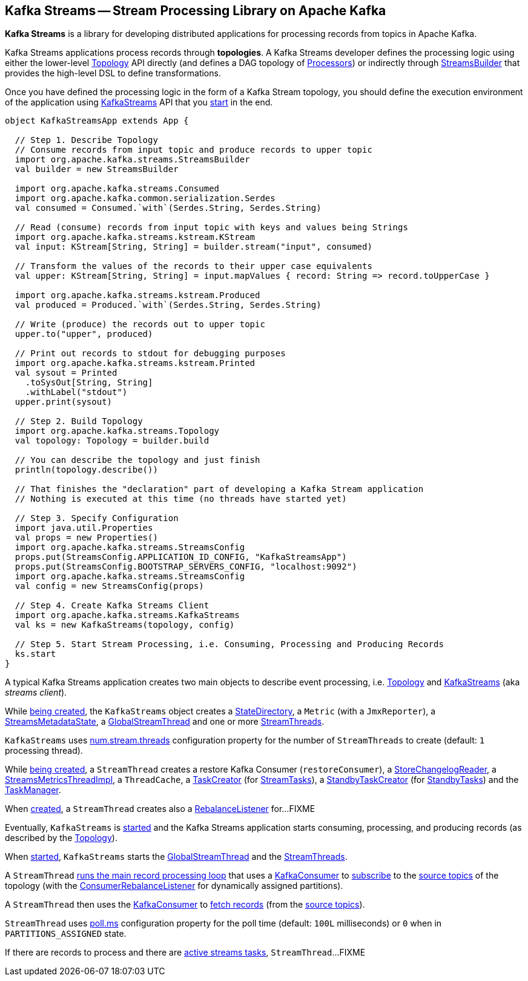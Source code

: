 == Kafka Streams -- Stream Processing Library on Apache Kafka

*Kafka Streams* is a library for developing distributed applications for processing records from topics in Apache Kafka.

Kafka Streams applications process records through *topologies*. A Kafka Streams developer defines the processing logic using either the lower-level link:kafka-streams-Topology.adoc[Topology] API directly (and defines a DAG topology of link:kafka-streams-Processor.adoc[Processors]) or indirectly through link:kafka-streams-StreamsBuilder.adoc[StreamsBuilder] that provides the high-level DSL to define transformations.

Once you have defined the processing logic in the form of a Kafka Stream topology, you should define the execution environment of the application using link:kafka-streams-KafkaStreams.adoc[KafkaStreams] API that you link:kafka-streams-KafkaStreams.adoc#start[start] in the end.

[source, scala]
----
object KafkaStreamsApp extends App {

  // Step 1. Describe Topology
  // Consume records from input topic and produce records to upper topic
  import org.apache.kafka.streams.StreamsBuilder
  val builder = new StreamsBuilder

  import org.apache.kafka.streams.Consumed
  import org.apache.kafka.common.serialization.Serdes
  val consumed = Consumed.`with`(Serdes.String, Serdes.String)

  // Read (consume) records from input topic with keys and values being Strings
  import org.apache.kafka.streams.kstream.KStream
  val input: KStream[String, String] = builder.stream("input", consumed)

  // Transform the values of the records to their upper case equivalents
  val upper: KStream[String, String] = input.mapValues { record: String => record.toUpperCase }

  import org.apache.kafka.streams.kstream.Produced
  val produced = Produced.`with`(Serdes.String, Serdes.String)

  // Write (produce) the records out to upper topic
  upper.to("upper", produced)

  // Print out records to stdout for debugging purposes
  import org.apache.kafka.streams.kstream.Printed
  val sysout = Printed
    .toSysOut[String, String]
    .withLabel("stdout")
  upper.print(sysout)

  // Step 2. Build Topology
  import org.apache.kafka.streams.Topology
  val topology: Topology = builder.build

  // You can describe the topology and just finish
  println(topology.describe())

  // That finishes the "declaration" part of developing a Kafka Stream application
  // Nothing is executed at this time (no threads have started yet)

  // Step 3. Specify Configuration
  import java.util.Properties
  val props = new Properties()
  import org.apache.kafka.streams.StreamsConfig
  props.put(StreamsConfig.APPLICATION_ID_CONFIG, "KafkaStreamsApp")
  props.put(StreamsConfig.BOOTSTRAP_SERVERS_CONFIG, "localhost:9092")
  import org.apache.kafka.streams.StreamsConfig
  val config = new StreamsConfig(props)

  // Step 4. Create Kafka Streams Client
  import org.apache.kafka.streams.KafkaStreams
  val ks = new KafkaStreams(topology, config)

  // Step 5. Start Stream Processing, i.e. Consuming, Processing and Producing Records
  ks.start
}
----

A typical Kafka Streams application creates two main objects to describe event processing, i.e. <<kafka-streams-Topology.adoc#, Topology>> and <<kafka-streams-KafkaStreams.adoc#, KafkaStreams>> (aka _streams client_).

While <<kafka-streams-KafkaStreams.adoc#creating-instance, being created>>, the `KafkaStreams` object creates a <<kafka-streams-StateDirectory.adoc#, StateDirectory>>, a `Metric` (with a `JmxReporter`), a <<kafka-streams-StreamsMetadataState.adoc#, StreamsMetadataState>>, a <<kafka-streams-GlobalStreamThread.adoc#, GlobalStreamThread>> and one or more <<kafka-streams-StreamThread.adoc#, StreamThreads>>.

`KafkaStreams` uses <<kafka-streams-properties.adoc#num.stream.threads, num.stream.threads>> configuration property for the number of `StreamThreads` to create (default: `1` processing thread).

While <<kafka-streams-StreamThread.adoc#create, being created>>, a `StreamThread` creates a restore Kafka Consumer (`restoreConsumer`), a <<kafka-streams-StoreChangelogReader.adoc#, StoreChangelogReader>>, a <<kafka-streams-StreamsMetricsThreadImpl.adoc#, StreamsMetricsThreadImpl>>, a `ThreadCache`, a <<kafka-streams-TaskCreator.adoc#, TaskCreator>> (for <<kafka-streams-StreamTask.adoc#, StreamTasks>>), a <<kafka-streams-StandbyTaskCreator.adoc#, StandbyTaskCreator>> (for <<kafka-streams-StandbyTask.adoc#, StandbyTasks>>) and the <<kafka-streams-TaskManager.adoc#, TaskManager>>.

When <<kafka-streams-StreamThread.adoc#creating-instance, created>>, a `StreamThread` creates also a <<kafka-streams-StreamThread-RebalanceListener.adoc#, RebalanceListener>> for...FIXME

Eventually, `KafkaStreams` is <<kafka-streams-KafkaStreams.adoc#start, started>> and the Kafka Streams application starts consuming, processing, and producing records (as described by the <<kafka-streams-Topology.adoc#, Topology>>).

When <<kafka-streams-KafkaStreams.adoc#start, started>>, `KafkaStreams` starts the <<kafka-streams-GlobalStreamThread.adoc#, GlobalStreamThread>> and the <<kafka-streams-StreamThread.adoc#, StreamThreads>>.

A `StreamThread` <<kafka-streams-StreamThread.adoc#runLoop, runs the main record processing loop>> that uses a https://kafka.apache.org/20/javadoc/org/apache/kafka/clients/consumer/KafkaConsumer.html[KafkaConsumer] to link:++https://kafka.apache.org/20/javadoc/org/apache/kafka/clients/consumer/KafkaConsumer.html#subscribe-java.util.Collection-org.apache.kafka.clients.consumer.ConsumerRebalanceListener-++[subscribe] to the <<kafka-streams-InternalTopologyBuilder.adoc#sourceTopicPattern, source topics>> of the topology (with the http://kafka.apache.org/20/javadoc/org/apache/kafka/clients/consumer/ConsumerRebalanceListener.html[ConsumerRebalanceListener] for dynamically assigned partitions).

A `StreamThread` then uses the https://kafka.apache.org/20/javadoc/org/apache/kafka/clients/consumer/KafkaConsumer.html[KafkaConsumer] to link:++https://kafka.apache.org/20/javadoc/org/apache/kafka/clients/consumer/KafkaConsumer.html#poll-java.time.Duration-++[fetch records] (from the <<kafka-streams-InternalTopologyBuilder.adoc#sourceTopicPattern, source topics>>).

`StreamThread` uses <<kafka-streams-properties.adoc#poll.ms, poll.ms>> configuration property for the poll time (default: `100L` milliseconds) or `0` when in `PARTITIONS_ASSIGNED` state.

If there are records to process and there are <<kafka-streams-TaskManager.adoc#hasActiveRunningTasks, active streams tasks>>, `StreamThread`...FIXME

